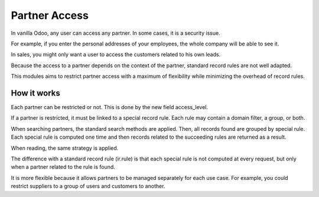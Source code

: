 ==============
Partner Access
==============
In vanilla Odoo, any user can access any partner. In some cases, it is a security issue.

For example, if you enter the personal addresses of your employees, the whole company
will be able to see it.

In sales, you might only want a user to access the customers related to his own leads.

Because the access to a partner depends on the context of the partner, standard record rules
are not well adapted.

This modules aims to restrict partner access with a maximum of flexibility while minimizing
the overhead of record rules.

How it works
------------
Each partner can be restricted or not. This is done by the new field access_level.

If a partner is restricted, it must be linked to a special record rule.
Each rule may contain a domain filter, a group, or both.

When searching partners, the standard search methods are applied.
Then, all records found are grouped by special rule.
Each special rule is computed one time and then records related to the succeeding
rules are returned as a result.

When reading, the same strategy is applied.

The difference with a standard record rule (ir.rule) is that each special rule
is not computed at every request, but only when a partner related to the rule is found.

It is more flexible because it allows partners to be managed separately for each use case.
For example, you could restrict suppliers to a group of users and customers to another.
